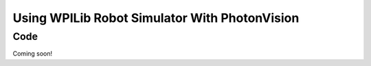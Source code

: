 Using WPILib Robot Simulator With PhotonVision
==============================================

Code
----

Coming soon!

.. tabs::
   .. code-tab:: java

      // TODO: Add code

   .. code-tab:: c++

      // TODO: Add code

